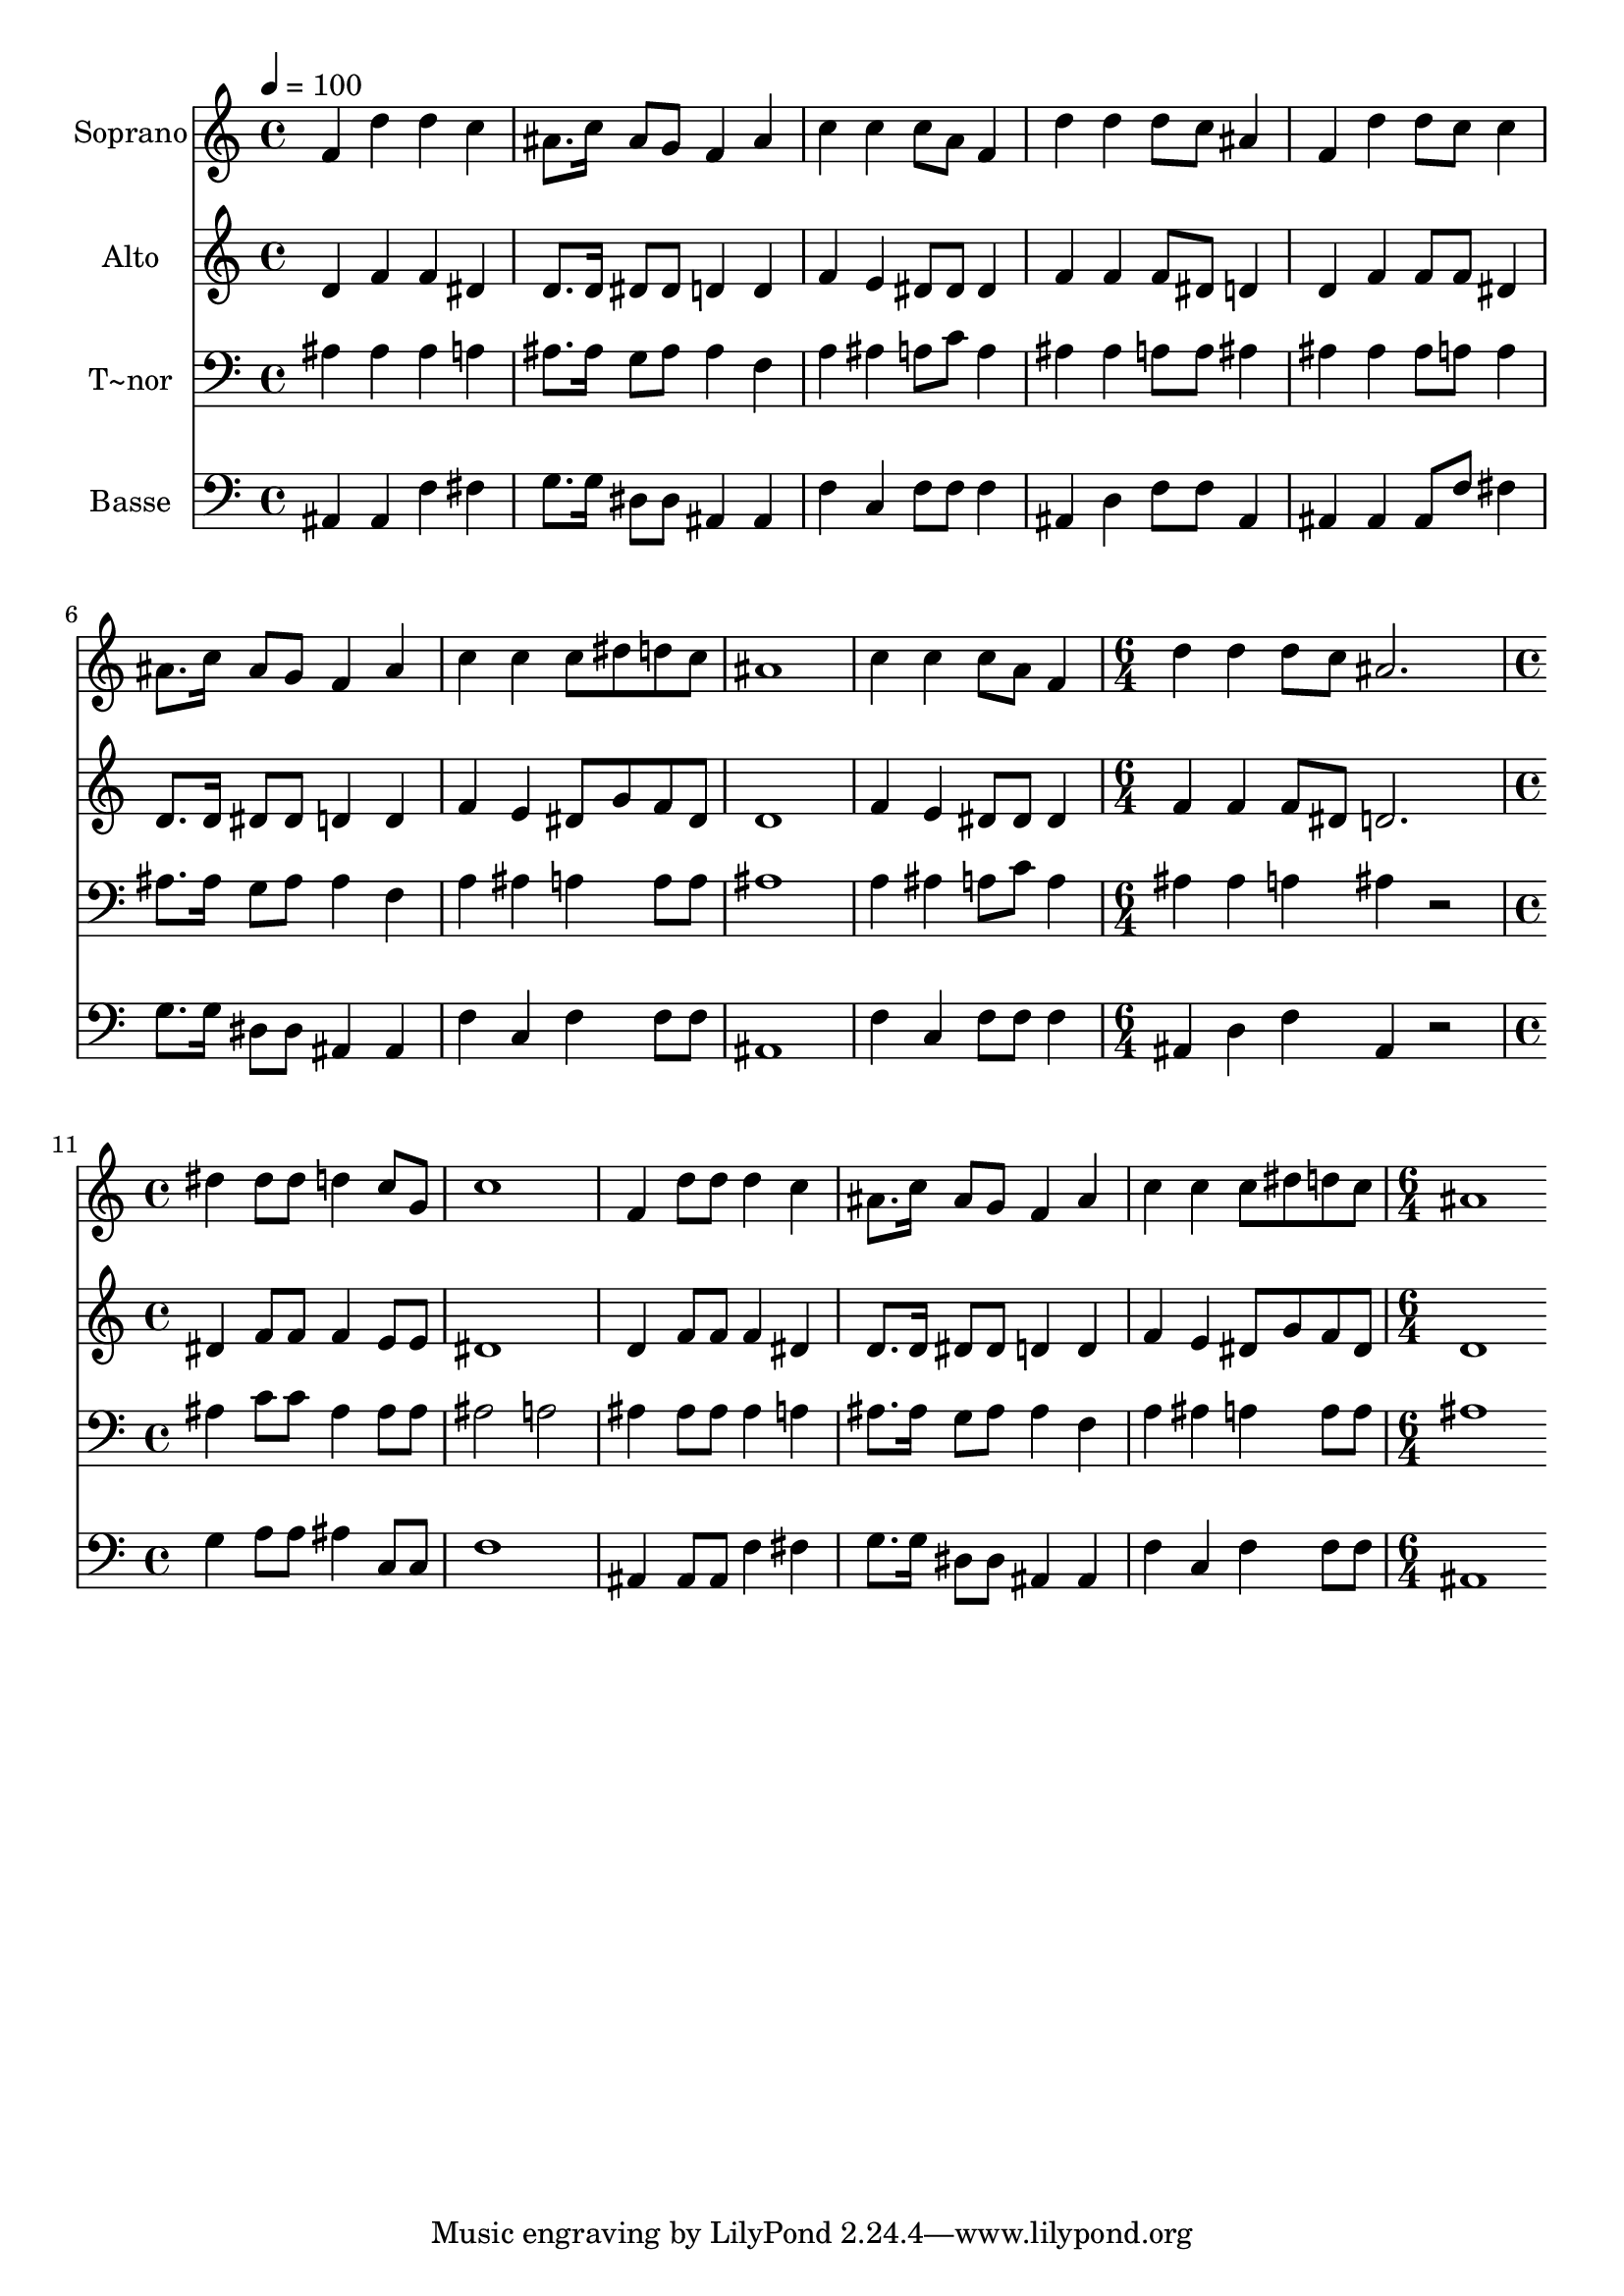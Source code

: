% Lily was here -- automatically converted by c:/Program Files (x86)/LilyPond/usr/bin/midi2ly.py from output/465.mid
\version "2.14.0"

\layout {
  \context {
    \Voice
    \remove "Note_heads_engraver"
    \consists "Completion_heads_engraver"
    \remove "Rest_engraver"
    \consists "Completion_rest_engraver"
  }
}

trackAchannelA = {
  
  \time 4/4 
  
  \tempo 4 = 100 
  \skip 1*9 
  \time 6/4 
  \skip 1. 
  | % 11
  
  \time 4/4 
  \skip 1*5 
  \time 6/4 
  
}

trackA = <<
  \context Voice = voiceA \trackAchannelA
>>


trackBchannelA = {
  
  \set Staff.instrumentName = "Soprano"
  
  \time 4/4 
  
  \tempo 4 = 100 
  \skip 1*9 
  \time 6/4 
  \skip 1. 
  | % 11
  
  \time 4/4 
  \skip 1*5 
  \time 6/4 
  
}

trackBchannelB = \relative c {
  f'4 d' d c ais8. c16 ais8 g 
  | % 2
  f4 ais c c c8 a f4 
  | % 3
  d' d d8 c ais4 f d' 
  | % 4
  d8 c c4 ais8. c16 ais8 g f4 ais 
  | % 5
  c c c8 dis d c ais1 c4 c c8 a f4 
  | % 7
  d' d d8 c ais2. 
  | % 8
  dis4 dis8 dis d4 c8 g c1 f,4 d'8 d d4 c 
  | % 10
  ais8. c16 ais8 g f4 ais c c 
  | % 11
  c8 dis d c ais1 
  | % 12
  
}

trackB = <<
  \context Voice = voiceA \trackBchannelA
  \context Voice = voiceB \trackBchannelB
>>


trackCchannelA = {
  
  \set Staff.instrumentName = "Alto"
  
  \time 4/4 
  
  \tempo 4 = 100 
  \skip 1*9 
  \time 6/4 
  \skip 1. 
  | % 11
  
  \time 4/4 
  \skip 1*5 
  \time 6/4 
  
}

trackCchannelB = \relative c {
  d'4 f f dis d8. d16 dis8 dis 
  | % 2
  d4 d f e dis8 dis dis4 
  | % 3
  f f f8 dis d4 d f 
  | % 4
  f8 f dis4 d8. d16 dis8 dis d4 d 
  | % 5
  f e dis8 g f dis d1 f4 e dis8 dis dis4 
  | % 7
  f f f8 dis d2. 
  | % 8
  dis4 f8 f f4 e8 e dis1 d4 f8 f f4 dis 
  | % 10
  d8. d16 dis8 dis d4 d f e 
  | % 11
  dis8 g f dis d1 
  | % 12
  
}

trackC = <<
  \context Voice = voiceA \trackCchannelA
  \context Voice = voiceB \trackCchannelB
>>


trackDchannelA = {
  
  \set Staff.instrumentName = "T~nor"
  
  \time 4/4 
  
  \tempo 4 = 100 
  \skip 1*9 
  \time 6/4 
  \skip 1. 
  | % 11
  
  \time 4/4 
  \skip 1*5 
  \time 6/4 
  
}

trackDchannelB = \relative c {
  ais'4 ais ais a ais8. ais16 g8 ais 
  | % 2
  ais4 f a ais a8 c a4 
  | % 3
  ais ais a8 a ais4 ais ais 
  | % 4
  ais8 a a4 ais8. ais16 g8 ais ais4 f 
  | % 5
  a ais a a8 a ais1 a4 ais a8 c a4 
  | % 7
  ais ais a ais r2 
  | % 8
  ais4 c8 c ais4 ais8 ais ais2 
  | % 9
  a ais4 ais8 ais ais4 a 
  | % 10
  ais8. ais16 g8 ais ais4 f a ais 
  | % 11
  a a8 a ais1 
  | % 12
  
}

trackD = <<

  \clef bass
  
  \context Voice = voiceA \trackDchannelA
  \context Voice = voiceB \trackDchannelB
>>


trackEchannelA = {
  
  \set Staff.instrumentName = "Basse"
  
  \time 4/4 
  
  \tempo 4 = 100 
  \skip 1*9 
  \time 6/4 
  \skip 1. 
  | % 11
  
  \time 4/4 
  \skip 1*5 
  \time 6/4 
  
}

trackEchannelB = \relative c {
  ais4 ais f' fis g8. g16 dis8 dis 
  | % 2
  ais4 ais f' c f8 f f4 
  | % 3
  ais, d f8 f ais,4 ais ais 
  | % 4
  ais8 f' fis4 g8. g16 dis8 dis ais4 ais 
  | % 5
  f' c f f8 f ais,1 f'4 c f8 f f4 
  | % 7
  ais, d f ais, r2 
  | % 8
  g'4 a8 a ais4 c,8 c f1 ais,4 ais8 ais f'4 fis 
  | % 10
  g8. g16 dis8 dis ais4 ais f' c 
  | % 11
  f f8 f ais,1 
  | % 12
  
}

trackE = <<

  \clef bass
  
  \context Voice = voiceA \trackEchannelA
  \context Voice = voiceB \trackEchannelB
>>


\score {
  <<
    \context Staff=trackB \trackA
    \context Staff=trackB \trackB
    \context Staff=trackC \trackA
    \context Staff=trackC \trackC
    \context Staff=trackD \trackA
    \context Staff=trackD \trackD
    \context Staff=trackE \trackA
    \context Staff=trackE \trackE
  >>
  \layout {}
  \midi {}
}
